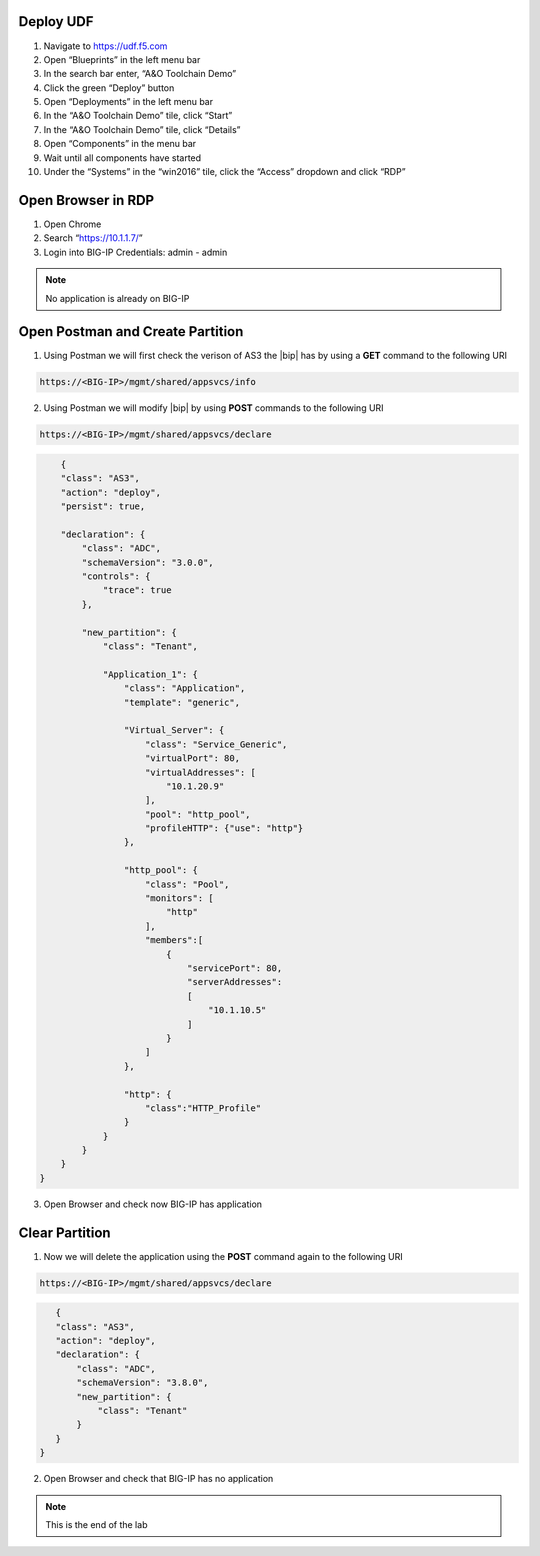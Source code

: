 Deploy UDF
-----------
.. image:: /_static/udf.png

1. Navigate to https://udf.f5.com

2. Open “Blueprints” in the left menu bar

3. In the search bar enter, “A&O Toolchain Demo”

4. Click the green “Deploy” button

5. Open “Deployments” in the left menu bar

6. In the “A&O Toolchain Demo” tile, click “Start”

7. In the “A&O Toolchain Demo” tile, click “Details”

8. Open “Components” in the menu bar

9. Wait until all components have started

10. Under the “Systems” in the “win2016” tile, click the “Access” dropdown and click “RDP”

.. image:: /_static/rdp.png

Open Browser in RDP
------------------- 
.. image:: /_static/chrome.png

1. Open Chrome
2. Search “https://10.1.1.7/”
3. Login into BIG-IP Credentials: admin - admin

.. image:: /_static/noapp.png

.. NOTE:: No application is already on BIG-IP

Open Postman and Create Partition
--------------------------------- 

.. image:: /_static/desktop.png

.. image:: /_static/post.png

1. Using Postman we will first check the verison of AS3 the |bip| has by using a **GET** command to the following URI 

.. code-block:: TMSH

    https://<BIG-IP>/mgmt/shared/appsvcs/info

2. Using Postman we will modify |bip| by using **POST** commands to the following URI 


.. code-block:: TMSH

    https://<BIG-IP>/mgmt/shared/appsvcs/declare

.. code-block:: JSON

        {
        "class": "AS3",
        "action": "deploy",
        "persist": true,
        
        "declaration": {
            "class": "ADC",
            "schemaVersion": "3.0.0",
            "controls": {
                "trace": true
            },
            
            "new_partition": {
                "class": "Tenant",
                
                "Application_1": {
                    "class": "Application",
                    "template": "generic",

                    "Virtual_Server": {
                        "class": "Service_Generic",
                        "virtualPort": 80,
                        "virtualAddresses": [
                            "10.1.20.9"	
                        ],
                        "pool": "http_pool",
                        "profileHTTP": {"use": "http"}
                    },
                    
                    "http_pool": {
                        "class": "Pool",
                        "monitors": [
                            "http"	
                        ],
                        "members":[
                            {
                                "servicePort": 80,
                                "serverAddresses": 
                                [
                                    "10.1.10.5"
                                ]
                            }
                        ]
                    },
                    
                    "http": {
                        "class":"HTTP_Profile"
                    }
                }
            }
        }
    }

3. Open Browser and check now BIG-IP has application 

.. image:: /_static/app.png

Clear Partition
---------------

1. Now we will delete the application using the **POST** command again to the following URI 

.. code-block:: TMSH

    https://<BIG-IP>/mgmt/shared/appsvcs/declare

.. code-block:: JSON

    {
    "class": "AS3",
    "action": "deploy",
    "declaration": {
        "class": "ADC",
        "schemaVersion": "3.8.0",
        "new_partition": {
            "class": "Tenant"        
        }
    }
 }

2. Open Browser and check that BIG-IP has no application 

.. image:: /_static/noas3.png

.. NOTE:: This is the end of the lab